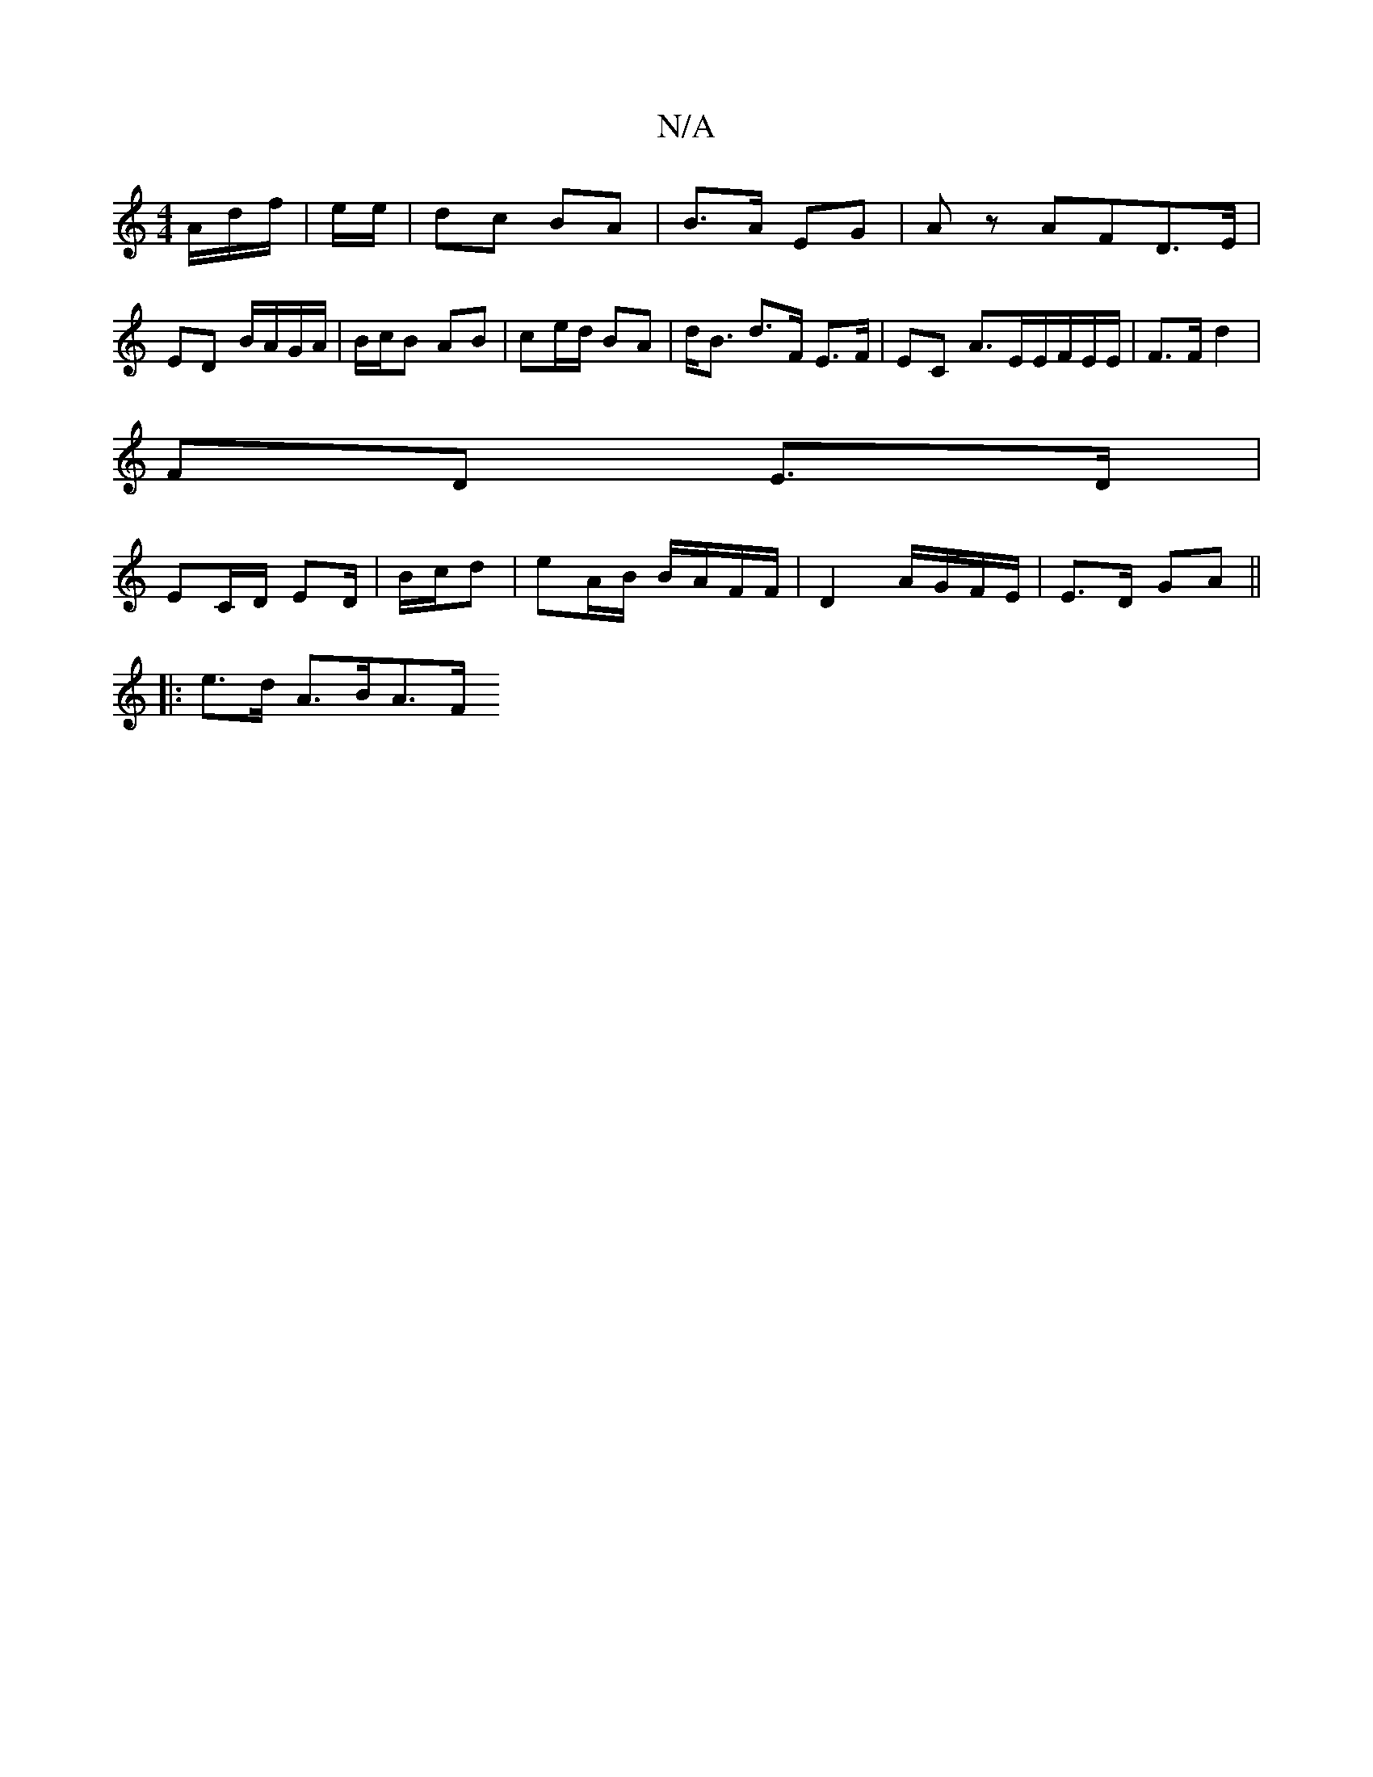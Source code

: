 X:1
T:N/A
M:4/4
R:N/A
K:Cmajor
/A/d/f/ | e/e/ | dc BA | B>A EG | Az AFD>E|ED B/A/G/A/ | B/c/B AB | ce/d/ BA | d<B d>F E>F|EC A>EE/F/E/E/ | F>F d2 |
FD E>D |
EC/D/ ED/ | B/c/d | eA/B/ B/A/F/F/ | D2 A/G/F/E/ | E>D GA ||
|: e>d A>BA>F